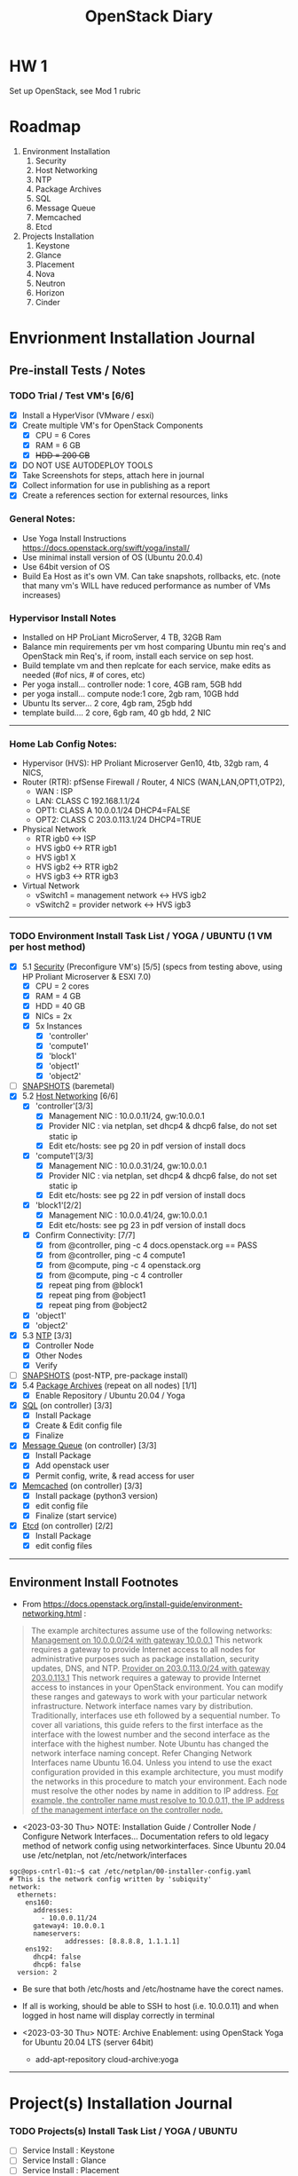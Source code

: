 #+TITLE: OpenStack Diary

* HW 1
Set up OpenStack, see Mod 1 rubric
* Roadmap 
1. Environment Installation
   1. Security
   2. Host Networking
   3. NTP
   4. Package Archives
   5. SQL
   6. Message Queue
   7. Memcached
   8. Etcd
2. Projects Installation
   1. Keystone
   2. Glance
   3. Placement
   4. Nova
   5. Neutron
   6. Horizon
   7. Cinder

* Envrionment Installation Journal
** Pre-install Tests / Notes
*** TODO Trial / Test VM's [6/6]
- [X] Install a HyperVisor (VMware / esxi)
- [X] Create multiple VM's for OpenStack Components
  - [X] CPU = 6 Cores
  - [X] RAM = 6 GB
  - [X] +HDD = 200 GB+
- [X] DO NOT USE AUTODEPLOY TOOLS
- [X] Take Screenshots for steps, attach here in journal
- [X] Collect information for use in publishing as a report
- [X] Create a references section for external resources, links

*** General Notes:
+ Use Yoga Install Instructions https://docs.openstack.org/swift/yoga/install/
+ Use minimal install version of OS (Ubuntu 20.0.4)
+ Use 64bit version of OS
+ Build Ea Host as it's own VM.  Can take snapshots, rollbacks, etc.
  (note that many vm's WILL have reduced performance as number of VMs increases)

*** Hypervisor Install Notes
+ Installed on HP ProLiant MicroServer, 4 TB, 32GB Ram
+ Balance min requirements per vm host comparing Ubuntu min req's and OpenStack min Req's, if room, install each service on sep host.
+ Build template vm and then replcate for each service, make edits as needed (#of nics, # of cores, etc)
+ Per yoga install... controller node: 1 core, 4GB ram, 5GB hdd
+ per yoga install... compute node:1 core, 2gb ram, 10GB hdd
+ Ubuntu lts server... 2 core, 4gb ram, 25gb hdd
+ template build.... 2 core, 6gb ram, 40 gb hdd, 2 NIC
------
*** Home Lab Config Notes:
+ Hypervisor (HVS): HP Proliant Microserver Gen10, 4tb, 32gb ram, 4 NICS,
+ Router (RTR): pfSense Firewall / Router, 4 NICS (WAN,LAN,OPT1,OTP2),
  + WAN : ISP
  + LAN: CLASS C 192.168.1.1/24
  + OPT1: CLASS A 10.0.0.1/24 DHCP4=FALSE
  + OPT2: CLASS C 203.0.113.1/24 DHCP4=TRUE
+ Physical Network
  + RTR igb0 <-> ISP
  + HVS igb0 <-> RTR igb1
  + HVS igb1  X
  + HVS igb2 <-> RTR igb2
  + HVS igb3 <-> RTR igb3
+ Virtual Network
  + vSwitch1 = management network <-> HVS igb2
  + vSwitch2 = provider network <-> HVS igb3
-----
*** TODO Environment Install Task List / YOGA / UBUNTU (1 VM per host method)
- [X] 5.1 _Security_ (Preconfigure VM's) [5/5]
  (specs from testing above, using HP Proliant Microserver & ESXI 7.0)
  - [X] CPU = 2 cores
  - [X] RAM = 4 GB
  - [X] HDD = 40 GB
  - [X] NICs = 2x
  - [X] 5x Instances
    - [X] 'controller'
    - [X] 'compute1'
    - [X] 'block1'
    - [X] 'object1'
    - [X] 'object2'
- [ ] _SNAPSHOTS_ (baremetal)
- [X] 5.2 _Host Networking_ [6/6]
  - [X] 'controller'[3/3]
    - [X] Management NIC : 10.0.0.11/24, gw:10.0.0.1
    - [X] Provider NIC  : via netplan, set dhcp4 & dhcp6 false, do not set static ip
    - [X] Edit etc/hosts: see pg 20 in pdf version of install docs
  - [X] 'compute1'[3/3]
    - [X] Management NIC : 10.0.0.31/24, gw:10.0.0.1
    - [X] Provider NIC : via netplan, set dhcp4 & dhcp6 false, do not set static ip
    - [X] Edit etc/hosts: see pg 22 in pdf version of install docs
  - [X] 'block1'[2/2]
    - [X] Management NIC : 10.0.0.41/24, gw:10.0.0.1
    - [X] Edit etc/hosts: see pg 23 in pdf version of install docs
  - [X] Confirm Connectivity: [7/7]
    - [X] from @controller, ping -c 4 docs.openstack.org == PASS
    - [X] from @controller, ping -c 4 compute1
    - [X] from @compute, ping -c 4 openstack.org
    - [X] from @compute, ping -c 4 controller
    - [X] repeat ping from @block1
    - [X] repeat ping from @object1
    - [X] repeat ping from @object2
  - [X] 'object1'
  - [X] 'object2'
- [X] 5.3 _NTP_ [3/3]
  - [X] Controller Node
  - [X] Other Nodes
  - [X] Verify
- [ ] _SNAPSHOTS_ (post-NTP, pre-package install)
- [X] 5.4 _Package Archives_ (repeat on all nodes) [1/1]
  - [X] Enable Repository / Ubuntu 20.04 / Yoga
- [X] _SQL_ (on controller) [3/3]
  - [X] Install Package
  - [X] Create & Edit config file
  - [X] Finalize
- [X] _Message Queue_ (on controller) [3/3]
  - [X] Install Package
  - [X] Add openstack user
  - [X] Permit config, write, & read access for user
- [X] _Memcached_ (on controller) [3/3]
  - [X] Install package (python3 version)
  - [X] edit config file
  - [X] Finalize (start service)
- [X] _Etcd_ (on controller) [2/2]
  - [X] Install Package
  - [X] edit config files
------
** Environment Install Footnotes 
+ From [[https://docs.openstack.org/install-guide/environment-networking.html]] :
#+BEGIN_QUOTE
The example architectures assume use of the following networks:
_Management on 10.0.0.0/24 with gateway 10.0.0.1_
This network requires a gateway to provide Internet access to all nodes for administrative purposes such as package installation, security updates, DNS, and NTP.
_Provider on 203.0.113.0/24 with gateway 203.0.113.1_
This network requires a gateway to provide Internet access to instances in your OpenStack environment.
You can modify these ranges and gateways to work with your particular network infrastructure.
Network interface names vary by distribution. Traditionally, interfaces use eth followed by a sequential number. To cover all variations, this guide refers to the first interface as the interface with the lowest number and the second interface as the interface with the highest number.
 Note
Ubuntu has changed the network interface naming concept. Refer Changing Network Interfaces name Ubuntu 16.04.
Unless you intend to use the exact configuration provided in this example architecture, you must modify the networks in this procedure to match your environment. Each node must resolve the other nodes by name in addition to IP address. _For example, the controller name must resolve to 10.0.0.11, the IP address of the management interface on the controller node._
#+END_QUOTE

+ <2023-03-30 Thu> NOTE: Installation Guide / Controller Node / Configure Network Interfaces...
  Documentation refers to old legacy method of network config using networkinterfaces.  Since Ubuntu 20.04 use /etc/netplan, not /etc/network/interfaces
#+NAME:Ubuntu Netplan Config
#+begin_src shell
sgc@ops-cntrl-01:~$ cat /etc/netplan/00-installer-config.yaml
# This is the network config written by 'subiquity'
network:
  ethernets:
    ens160:
      addresses:
        - 10.0.0.11/24
      gateway4: 10.0.0.1
      nameservers:
              addresses: [8.8.8.8, 1.1.1.1]
    ens192:
      dhcp4: false
      dhcp6: false
  version: 2
#+end_src
- Be sure that both /etc/hosts and /etc/hostname have the corect names.
- If all is working, should be able to SSH to host (i.e. 10.0.0.11) and when logged in host name will display correctly in terminal

+ <2023-03-30 Thu> NOTE: Archive Enablement:
  using OpenStack Yoga for Ubuntu 20.04 LTS (server 64bit)
  - add-apt-repository cloud-archive:yoga

------
* Project(s) Installation Journal

*** TODO Projects(s) Install Task List / YOGA / UBUNTU
- [ ] Service Install : Keystone
- [ ] Service Install : Glance
- [ ] Service Install : Placement
- [ ] Service Install : Neutron
- [ ] Service Install : Horizon
- [ ] Service Install : Cinder
------
